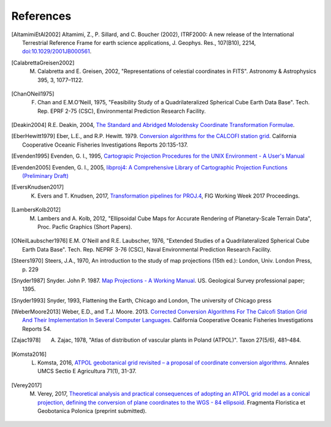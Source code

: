 .. _references:

================================================================================
References
================================================================================

.. [AltamimiEtAl2002] Altamimi, Z., P. Sillard, and C. Boucher (2002), ITRF2000: A new release of the International Terrestrial Reference Frame for earth science applications, J. Geophys. Res., 107(B10), 2214, `doi:10.1029/2001JB000561 <http://www.agu.org/pubs/crossref/2002/2001JB000561.shtml>`__.

.. [CalabrettaGreisen2002]  M. Calabretta and E. Greisen, 2002, "Representations of celestial coordinates in FITS". Astronomy & Astrophysics 395, 3, 1077–1122.

.. [ChanONeil1975]  F. Chan and E.M.O'Neill, 1975, "Feasibility Study of a Quadrilateralized Spherical Cube Earth Data Base". Tech. Rep. EPRF 2-75 (CSC), Environmental Prediction Research Facility.

.. [Deakin2004] R.E. Deakin, 2004, `The Standard and Abridged Molodensky Coordinate Transformation Formulae <http://www.mygeodesy.id.au/documents/Molodensky%20V2.pdf>`__.

.. [EberHewitt1979] Eber, L.E., and R.P. Hewitt. 1979. `Conversion algorithms for the CALCOFI station grid <http://www.calcofi.org/publications/calcofireports/v20/Vol_20_Eber___Hewitt.pdf>`__. California Cooperative Oceanic Fisheries Investigations Reports 20:135-137.

.. [Evenden1995] Evenden, G. I., 1995, `Cartograpic Projection Procedures for the UNIX Environment - A User's Manual <https://github.com/OSGeo/proj.4/blob/master/docs/old/proj_4_3_12.pdf>`_

.. [Evenden2005] Evenden, G. I., 2005, `libproj4: A Comprehensive Library of Cartographic Projection Functions (Preliminary Draft) <https://github.com/OSGeo/proj.4/blob/master/docs/old/libproj.pdf>`_

.. [EversKnudsen2017] K. Evers and T. Knudsen, 2017, `Transformation pipelines for PROJ.4 <http://www.fig.net/resources/proceedings/fig_proceedings/fig2017/papers/iss6b/ISS6B_evers_knudsen_9156.pdf>`__, FIG Working Week 2017 Proceedings.

.. [LambersKolb2012] M. Lambers and A. Kolb, 2012, "Ellipsoidal Cube Maps for Accurate Rendering of Planetary-Scale Terrain Data", Proc. Pacfic Graphics (Short Papers).

.. [ONeilLaubscher1976] E.M. O'Neill and R.E. Laubscher, 1976, "Extended Studies of a Quadrilateralized Spherical Cube Earth Data Base". Tech. Rep. NEPRF 3-76 (CSC), Naval Environmental Prediction Research Facility.

.. [Steers1970] Steers, J.A., 1970, An introduction to the study of map projections (15th ed.): London, Univ. London Press, p. 229

.. [Snyder1987] Snyder. John P. 1987. `Map Projections - A Working Manual <https://github.com/OSGeo/proj.4/blob/master/docs/old/USGS-Snyder-Map-Projections-A-Working-Manual-1987.pdf>`_. US. Geological Survey professional paper; 1395.

.. [Snyder1993] Snyder, 1993, Flattening the Earth, Chicago and London, The university of Chicago press

.. [WeberMoore2013] Weber, E.D., and T.J. Moore. 2013. `Corrected Conversion Algorithms For The Calcofi Station Grid And Their Implementation In Several Computer Languages <http://calcofi.org/publications/calcofireports/v54/Vol_54_Weber.pdf>`__. California Cooperative Oceanic Fisheries Investigations Reports 54.


.. [Zajac1978] A. Zajac, 1978, "Atlas of distribution of vascular plants in Poland (ATPOL)". Taxon 27(5/6), 481–484.

.. [Komsta2016] L. Komsta, 2016, `ATPOL geobotanical grid revisited – a proposal of coordinate conversion algorithms <http://wydawnictwo.up.lublin.pl/annales/Agricultura/2016/1/03.pdf>`__. Annales UMCS Sectio E Agricultura 71(1), 31-37.

.. [Verey2017] M. Verey, 2017, `Theoretical analysis and practical consequences of adopting an ATPOL grid model as a conical projection, defining the conversion of plane coordinates to the WGS - 84 ellipsoid <http://www.botany.pl/atpol/Siatka%20ATPOL%20w%20analitycznym%20ujeciu.pdf>`__. Fragmenta Floristica et Geobotanica Polonica (preprint submitted).
